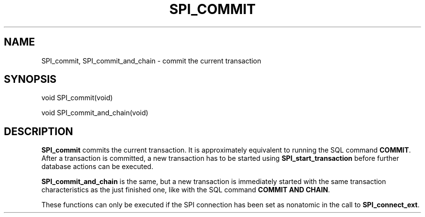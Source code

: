 '\" t
.\"     Title: SPI_commit
.\"    Author: The PostgreSQL Global Development Group
.\" Generator: DocBook XSL Stylesheets vsnapshot <http://docbook.sf.net/>
.\"      Date: 2022
.\"    Manual: PostgreSQL 12.11 Documentation
.\"    Source: PostgreSQL 12.11
.\"  Language: English
.\"
.TH "SPI_COMMIT" "3" "2022" "PostgreSQL 12.11" "PostgreSQL 12.11 Documentation"
.\" -----------------------------------------------------------------
.\" * Define some portability stuff
.\" -----------------------------------------------------------------
.\" ~~~~~~~~~~~~~~~~~~~~~~~~~~~~~~~~~~~~~~~~~~~~~~~~~~~~~~~~~~~~~~~~~
.\" http://bugs.debian.org/507673
.\" http://lists.gnu.org/archive/html/groff/2009-02/msg00013.html
.\" ~~~~~~~~~~~~~~~~~~~~~~~~~~~~~~~~~~~~~~~~~~~~~~~~~~~~~~~~~~~~~~~~~
.ie \n(.g .ds Aq \(aq
.el       .ds Aq '
.\" -----------------------------------------------------------------
.\" * set default formatting
.\" -----------------------------------------------------------------
.\" disable hyphenation
.nh
.\" disable justification (adjust text to left margin only)
.ad l
.\" -----------------------------------------------------------------
.\" * MAIN CONTENT STARTS HERE *
.\" -----------------------------------------------------------------
.SH "NAME"
SPI_commit, SPI_commit_and_chain \- commit the current transaction
.SH "SYNOPSIS"
.sp
.nf
void SPI_commit(void)
.fi
.sp
.nf
void SPI_commit_and_chain(void)
.fi
.SH "DESCRIPTION"
.PP
\fBSPI_commit\fR
commits the current transaction\&. It is approximately equivalent to running the SQL command
\fBCOMMIT\fR\&. After a transaction is committed, a new transaction has to be started using
\fBSPI_start_transaction\fR
before further database actions can be executed\&.
.PP
\fBSPI_commit_and_chain\fR
is the same, but a new transaction is immediately started with the same transaction characteristics as the just finished one, like with the SQL command
\fBCOMMIT AND CHAIN\fR\&.
.PP
These functions can only be executed if the SPI connection has been set as nonatomic in the call to
\fBSPI_connect_ext\fR\&.
